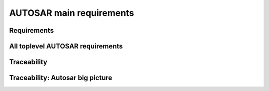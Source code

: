 ====================================
AUTOSAR main requirements
====================================

Requirements
----------------------

.. req:: Real-Time System Software Platform
	:id: RS_Main_00001
	:tags: autosar, autosar_main

	**Description:**
	Additional Information: Real time systems are divided into hard and soft real time systems. Hard real time systems always have to deliver the correct result in the given time whereas from soft real time systems it is demanded that they compute the correct answer in a given time in a dedicated average.

.. req:: Standardized Application Communication Interface
	:id: RS_Main_00060
	:tags: autosar, autosar_main

	**Description:**
	AUTOSAR shall provide an application communication interface. The AUTOSAR application communication interface shall allow AUTOSAR applications to use the same interface definition independently of whether they are located on the same or on different ECUs.

	**Rationale:**
	A standardized interface definition for applications is a prerequisite for the reuse of software and hardware independent deployment.

.. req:: Hardware Abstraction Layer
	:id: RS_Main_00130
	:tags: autosar, autosar_main

	**Description:**
	AUTOSAR shall provide a hardware abstraction layer. The AUTOSAR hardware abstraction layer shall standardize access to the hardware for software that is not part of the abstraction layer.

	**Rationale:**
	Application software has to be independent from the underlying hardware in order to be reused (e.g. on other hardware platforms).

.. req:: Means for Functional Modeling
	:id: RS_Main_00653
	:tags: autosar, autosar_main

	**Description:**
	AUTOSAR shall provide means for functional modeling. The AUTOSAR means for functional modeling shall be the same for AUTOSAR and Non-AUTOSAR platforms.

	**Rationale:**
	To enable design of vehicles without the need to preselect a dedicated technology beforehand (AUTOSAR platforms, Non-AUTOSAR platforms) Dependencies:  [RS_Main_00080],

.. req:: Network Technology Support
	:id: RS_Main_00230
	:tags: autosar, autosar_main

	**Description:**
	AUTOSAR shall support E/E architectures that use more than one in vehicle network technology. AUTOSAR shall support interconnection of networks via gateways, bridges and repeaters.

	**Rationale:**
	Current in-vehicle E/E-architectures use multiple networks with different network technologies.

.. req:: Runtime Diagnostics Means
	:id: RS_Main_00260
	:tags: autosar, autosar_main

	**Description:**
	AUTOSAR shall provide runtime diagnostics means. The AUTOSAR runtime diagnostics means shall support the following standards (OBD, ISO14229) and protocols (UDS).

	**Rationale:**
	Standardized diagnostics access is required for field service, approval and production.

.. req:: Standardized Automotive Communication Protocols
	:id: RS_Main_00280
	:tags: autosar, autosar_main

	**Description:**
	AUTOSAR shall support standardized automotive communication protocols. AUTOSAR shall support the communication between platforms defined by AUTOSAR and platforms defined by other parties (e.g. running other operating systems).

	**Rationale:**
	Automotive networks consist of ECUs running different software platforms (including offboard systems) beside the software platforms defined by AUTOSAR.

.. req:: Function Monitoring
	:id: RS_Main_00491
	:tags: autosar, autosar_main

	**Description:**
	The AUTOSAR function monitoring shall include logging, distribution and storage of application-internal information at runtime. The AUTOSAR function monitoring shall be usable without knowing anything about the ECU internal memory usage/addressing.

	**Rationale:**
	Standardized function monitoring is required by development to be able to inspect and understand the system behavior at runtime.


.. req:: Secure Onboard Communication
  :id: RS_Main_00510
  :tags: autosar, autosar_main

  **Description:**
  AUTOSAR shall provide means for secure onboard communication. The AUTOSAR means for secure onboard communication shall include at least means to check 

  - data authenticity, 
  - data integrity,
  - optionally confidentiality,
  - optionally data freshness.


.. req:: Intra ECU Communication Support
	:id: RS_Main_01001
	:tags: autosar, autosar_main

	**Description:**
	AUTOSAR shall provide intra ECU communication support. The AUTOSAR intra ECU communication support shall enable software modules on the same ECU to communicate with each other with standardized means.

	**Rationale:**
	Software modules send signals to each other to exchange algorithm data.

.. req:: UDS Compliance
	:id: RS_Main_00700
	:tags: autosar, autosar_main

	**Description:**
	AUTOSAR shall be compliant with the ISO 14229-2 standard for Unified Diagnostic Services (UDS).

	**Rationale:**
	UDS-compliant test equipment is currently in widespread use.

.. req:: Safety Mechanisms
	:id: RS_Main_00010
	:tags: autosar, autosar_main

	**Description:**
	AUTOSAR shall provide safety mechanisms. The AUTOSAR safety mechanisms shall ensure freedom from interferences between safety relevant software modules. The AUTOSAR safety mechanisms shall ensure safe inter and intra ECU communication. The AUTOSAR safety mechanisms shall support the implementation of fail operational systems. The AUTOSAR safety mechanisms shall include a methodology to support the configuration and documentation of safety relevant aspects. The AUTOSAR safety mechanisms shall include a methodology how to implement safety by using the templates.

	**Rationale:**
	Facilitate the development of safety related systems by using AUTOSAR platforms. Platforms designed for the support of safety related systems are needed for safety related ECUs like digital engine control units and electronic power steering systems.

.. req:: Safety Related Process Support
	:id: RS_Main_00030
	:tags: autosar, autosar_main

	**Description:**
	AUTOSAR shall provide system safety support. The AUTOSAR system safety support shall include at least exchange formats for safety process relevant information in the development process. The AUTOSAR system safety support shall enable users to apply safety standards. Supporting Material:  ISO26262



.. req:: Mechanisms for Reliable Systems
	:id: RS_Main_00011
	:tags: autosar, autosar_main

	**Description:**
	AUTOSAR shall provide mechanisms for reliable systems.

	**Rationale:**
	Reliability is one of the important characteristics to achieve safety.

.. req:: Highly Available Systems Support
	:id: RS_Main_00012
	:tags: autosar, autosar_main

	**Description:**
	AUTOSAR shall provide highly available systems support. When system malfunction occurs during normal runtime then AUTOSAR highly available systems support shall ensure availability. Additional Information: Normal runtime: The runtime when systems main function is intended to operate. It excludes functions like software updates.

	**Rationale:**
	Facilitate the development of highly available systems by using AUTOSAR platforms. Highly available systems are required for automated driving applications.

.. req:: Formal Description Language
	:id: RS_Main_00080
	:tags: autosar, autosar_main

	**Description:**
	AUTOSAR shall provide a formal description language. The AUTOSAR formal description language shall allow users to describe AUTOSAR software.

	**Rationale:**
	Software allocability and reusability. The AUTOSAR formal description language allows users to define application models that abstract from communication configuration, mapping to ECUs and/or AUTOSAR platforms.

.. req:: Non-AUTOSAR Software Integration
	:id: RS_Main_00190
	:tags: autosar, autosar_main

	**Description:**
	AUTOSAR shall support AUTOSAR users to integrate non AUTOSAR-compliant software into AUTOSAR software.

	**Rationale:**
	Users want to reuse proprietary software or software based on former AUTOSAR versions.

.. req:: Resource Efficiency
	:id: RS_Main_00200
	:tags: autosar, autosar_main

	**Description:**
	AUTOSAR shall allow AUTOSAR users to implement AUTOSAR software efficiently with respect to - RAM - ROM, Flash - Computing power - Bus bandwith.

	**Rationale:**
	Limited resources like flash, RAM, computing power characterize automotive computers.

.. req:: Development Collaboration Support
	:id: RS_Main_00507
	:tags: autosar, autosar_main

	**Description:**
	AUTOSAR shall provide development collaboration support. The AUTOSAR development collaboration support shall include processes, exchange formats and methodology.

	**Rationale:**
	During the development of a vehicle, software system at different process steps information is exchanged between the various partners working independently. Supporting Material:  Automotive SPICE

.. req:: System Security Support
	:id: RS_Main_00514
	:tags: autosar, autosar_main

	**Description:**
	AUTOSAR shall provide system security support. The AUTOSAR system security support shall provide security mechanisms. The AUTOSAR system security support shall provide security properties. The AUTOSAR security properties shall at least include - authenticity, - confidentiality, - integrity, - non-repudiation.



.. req:: Intellectual Property Protection
	:id: RS_Main_00180
	:tags: autosar, autosar_main

	**Description:**
	AUTOSAR shall provide intellectual property protection. The AUTOSAR intellectual property protection shall secure the intellectual property of development artifacts exchanged between parties.

	**Rationale:**
	Integration of software solutions from different partners requires dealing with intellectual property issues. AppliesTo:  FO

.. req:: Backward Compatibility
	:id: RS_Main_00270
	:tags: autosar, autosar_main

	**Description:**
	AUTOSAR shall provide Backward Compatibility means. The AUTOSAR Backward Compatibility means shall enable users to assess how to migrate from AUTOSAR release n to AUTOSAR release n+1.

	**Rationale:**
	Backward compatibility means ensuring a long term usability of devices based on the AUTOSAR standard. AppliesTo:  FO

.. req:: Documented Software Architecture
	:id: RS_Main_00350
	:tags: autosar, autosar_main

	**Description:**
	AUTOSAR shall provide a documented software architecture. The AUTOSAR documented software architecture shall enable users to perform a safety analysis according to ISO26262.

	**Rationale:**
	In the context of the safety-related developments a confirmation that design and implementation are safe is required. Supporting Material:  ISO26262

.. req:: Variant Management Support
	:id: RS_Main_00360
	:tags: autosar, autosar_main

	**Description:**
	AUTOSAR shall provide variant management support. The AUTOSAR variant management support shall enable users to ensure the compatibility of application software across vehicle variants and vehicle software releases.

	**Rationale:**
	Integration of ECUs in one or different E/E-architectures requires variant management. 5 Platform Level Candidates

.. req:: AUTOSAR shall standardize methods to organize mode management on Application, ECU and System level
	:id: RS_Main_00460
	:tags: autosar, autosar_main

	**Description:**
	AUTOSAR shall provide a method to configure mode management mechanisms for Application Software to control or react on modes of the ECU or vehicle.

	**Rationale:**
	The behavior of Application Software highly depends on the overall mode of the ECU. Therefore the method of mode management has to be standardized to achieve the same behavior if Application Software is allocated on another ECU. AppliesTo:  FO Use Case:  Degradation of application functionality in certain power modes.

.. req:: AUTOSAR shall provide means to assure interoperability of AUTOSAR implementations (ICC1 level) on application level (RTE) and bus level 
	:id: RS_Main_00120
	:tags: autosar, autosar_main

	**Description:**
	AUTOSAR shall provide specified test cases and the essential test methodology to ensure interoperability on application (RTE side) and bus level for BSW on ICC1 level (Black Box Test). These specified test cases and its related methodology shall be developed to test implementations of AUTOSAR basic software.

	**Rationale:**
	Acceptance tests are strongly needed to provide evidence that a product complies with the AUTOSAR specification i.e. to ensure a certain behavior of the regarded elements at the interfaces to application and communication busses. Use Case:  Integration of the infrastructure SW into a specific ECU, bring it into the E/E-architecture without backlashes on the system. Example from real world: Integration of BSW stack (ICC1 level) to applications and the ECU infrastructure without difficulties. Support test of any ICC implementations (from ICC1 to ICC3). Reuse of the same test specification even when the ICC3 specification details change

.. req:: AUTOSAR methodology shall provide a predefinition of typical roles and activities
	:id: RS_Main_00250
	:tags: autosar, autosar_main

	**Description:**
	The definition and description of roles and activities in the design methodology should support a work-share model.

	**Rationale:**
	As AUTOSAR enables work-share on different positions and activities it shall provide a common understanding of roles and activities. AppliesTo:  FO Use Case:  Share activities like AUTOSAR configuration and Application Software partitioning between software integrator and software architect.

.. req:: AUTOSAR shall provide data exchange formats to support work-share in large inter and intra company development groups
	:id: RS_Main_00300
	:tags: autosar, autosar_main

	**Description:**
	AUTOSAR shall support the work-share in large development projects via well-defined exchange formats.

	**Rationale:**
	A typical AUTOSAR system is expected to carry a huge number of signals per vehicle. To develop vehicle descriptions a good organization of work-share is needed. To support such organizations, well defined concepts for information exchange are required. AppliesTo:  FO Use Case:  Data sharing between OEM and 1st Tier supplier.

.. req:: AUTOSAR shall provide formats to specify system development
	:id: RS_Main_00320
	:tags: autosar, autosar_main

	**Description:**
	In AUTOSAR it shall be possible to describe all requirements of Application Software to their platform environment. This enables the integrator to provide the Application Software in such an environment on an ECU.

	**Rationale:**
	The AUTOSAR format will include system, ECU and SW specification and is necessary for the ECU integration process. AppliesTo:  FO Use Case:  OEM designs an Application Software and a Supplier will integrate these AUTOSAR Software Applications on an ECU.

.. req:: AUTOSAR shall support the continuous timing requirement analysis
	:id: RS_Main_00340
	:tags: autosar, autosar_main

	**Description:**
	AUTOSAR shall support observation, assessment and methodology of timing requirements throughout the development cycle.

	**Rationale:**
	Application Software has specific timing requirements which have to follow the common methodology in order to provide reliable and comparable information towards timing. AppliesTo:  FO Use Case:  Real time control of todays gasoline injection system.

.. req:: AUTOSAR shall provide naming conventions
	:id: RS_Main_00500
	:tags: autosar, autosar_main

	**Description:**
	AUTOSAR shall define naming conventions for internal and external symbols created and used by the standard.

	**Rationale:**
	Naming conventions shall be defined in specification documents to achieve a standardized and consistent documentation. This is good documentary practice, helps for better understanding, reduces ambiguities and improves cooperation AppliesTo:  FO Use Case:  Work-share models between OEM and supplier. Development of AUTOSAR specifications.

.. req:: AUTOSAR shall provide a software platform for high performance computing platforms
	:id: RS_Main_00002
	:tags: autosar, autosar_main

	**Description:**
	AUTOSAR shall provide a software platform called AUTOSAR Adaptive Platform, which targets the domain of automotive applications with high demands regarding computing power and memory.

	**Rationale:**
	Advanced automotive applications require a huge amount of ressources (computing power and memory). To develop efficiently such systems a software platform with different characteristics as required for RS_Main_00001 is required e.g. different scheduling strategies, dynamic memory management etc. AppliesTo:  FO Use Case:  Development of applications for automated driving and advanced driving assistance systems

.. req:: AUTOSAR shall provide a layered software architecture
	:id: RS_Main_00400
	:tags: autosar, autosar_main

	**Description:**
	AUTOSAR shall provide a software architecture, which distinguishes between Application Software, a Runtime Environment and Basic Software.

	**Rationale:**
	The Runtime Environment defines a standardized programming interface for the Application Software. This enables the reallocation and reuse of Software Components. AppliesTo:  CP Use Case:  Relocation of yaw rate control from one ECU to another.

.. req:: AUTOSAR shall support the deployment and reallocation of AUTOSAR Application Software
	:id: RS_Main_00150
	:tags: autosar, autosar_main

	**Description:**
	AUTOSAR shall develop means to enable reallocation of AUTOSAR Application Software at the following points in time: - Design-time: During development of the ECUs - Run-time: Time between start-up and shut-down of the software stack - Life-time: Time after start of production

	**Rationale:**
	Enable the reallocation of Application Software to different ECUs. AppliesTo:  AP Dependencies:  RS_Main_00141 Use Case: - OEM provides safety or security related software for installation onto vehicle - OEM provides additional QM software for installation onto vehicle - Developer performs agile development of vehicle functions - Reallocation of yaw rate control from one ECU to another at development-time - Optimization of overall system architecture. - Update of (single) Adaptive Application or update of specific configurations over the air

.. req:: AUTOSAR shall provide specifications for routines commonly used by Application Software to support sharing and optimization
	:id: RS_Main_00410
	:tags: autosar, autosar_main

	**Description:**
	AUTOSAR shall support the development of Application Software by providing standardized libraries with commonly used functions.

	**Rationale:**
	Share routines between different Applications. Use of optimized routines by Applications integrated in different ECUs. AppliesTo:  FO Use Case:  Relocation of SW component from ECU A to ECU B with a different microcontroller.

.. req:: AUTOSAR shall support redundancy concepts
	:id: RS_Main_00501
	:tags: autosar, autosar_main

	**Description:**
	In engineering, redundancy is the duplication of critical components or functionalities of a system with the intention of increasing reliability of the system. AUTOSAR shall support the freedom of interference according to ISO26262.

	**Rationale:**
	Use-Cases like highly automated driving require a high system reliability. AppliesTo:  FO Dependencies:  ISO26262 Use Case:  Driver temporarily/partially passes responsibility for driving task to vehicle. Supporting Material:  http://en.wikipedia.org/wiki/Redundancy_(engineering) http://en.wikipedia.org/wiki/Active_redundancy

.. req:: AUTOSAR shall support virtualization
	:id: RS_Main_00511
	:tags: autosar, autosar_main

	**Description:**
	AUTOSAR shall support virtualization in a way that it can be hosted and executed as a guest operating system in a virtualized environment.

	**Rationale:**
	It shall be possible to run AUTOSAR on top of existing hypervisor solutions. AppliesTo:  FO Use Case:  Development of ECUs which contain infotainment as well as control functionality

.. req:: AUTOSAR shall use established software standards and consolidate de-facto standards for basic software functionality
	:id: RS_Main_00420
	:tags: autosar, autosar_main



	**Rationale:**
	Historically, OEMs and the major Tier1 suppliers have created proprietary standard core solutions, with partly different functionality. To achieve a common standard, which is accepted and used by all of the participating partners these solutions shall be consolidated by AUTOSAR. If an agreed common solution supported by OEMs and Tier 1 already exists, this solution shall be adopted by AUTOSAR in order to ease reuse of existing software. AppliesTo:  FO Use Case:  Operating System in AUTOSAR ECUs. Partial Networking. Network Management. POSIX

.. req:: AUTOSAR shall standardize access to non-volatile memory
	:id: RS_Main_00440
	:tags: autosar, autosar_main

	**Description:**
	AUTOSAR shall standardize access to non-volatile memory for code and data memory.

	**Rationale:**
	Since the current AUTOSAR memory stack only targets non-volatile data memory access, adding the statement clarifies that the memory stack shall also be capable of accessing code memory. AppliesTo:  AP, CP Use Case:  NV data storage, software update (OTA, flash bootloader)

.. req:: AUTOSAR shall standardize access to crypto-specific HW and SW
	:id: RS_Main_00445
	:tags: autosar, autosar_main

	**Description:**
	The AUTOSAR platforms shall support access to crypto and security related Hardware and define Software to access those.

	**Rationale:**
	Software Components need to encrypt, authenticate and store data in a secure memory for protection against malicious entities. AppliesTo:  FO Use Case:  Security

.. req:: AUTOSAR shall provide secure access to ECU data and services
	:id: RS_Main_00170
	:tags: autosar, autosar_main

	**Description:**
	AUTOSAR shall provide secured access to ECU data and services by secure authentication of external ECU users. For this mechanisms access control decisions need to be enforced.

	**Rationale:**
	Secure access and authentication mechanisms are required for prevention of unauthorized access. AppliesTo:  FO Dependencies:  To fulfill this requirement it is also necessary that the environment that is not standardized by AUTOSAR (e.g. bootloader) matches the same security requirements. Use Case:  Secure V2X connection

.. req:: AUTOSAR shall support up -and download of data and software
	:id: RS_Main_00650
	:tags: autosar, autosar_main

	**Description:**
	AUTOSAR shall support standardized up-and download of data and software. For all kind of data exchange between off-and onboard artifacts mechanisms and methods shall be defined. These mechanisms and methods shall support common protocols used for data-transfer. Partial updates of the software shall be supported. Independent access control rules and policies apply.

	**Rationale:**
	Up-and download of data and software is required for software updates using standardized mechanisms. AppliesTo:  AP Use Case:  Download of dedicated Software Components in ECU.

.. req:: AUTOSAR shall provide means for calibration
	:id: RS_Main_00261
	:tags: autosar, autosar_main

	**Description:**
	AUTOSAR shall provide a unified way for off-and onboard data calibration. The calibration data shall be accessable by Applications.

	**Rationale:**
	Use of calibration data for production and field service. AppliesTo:  FO Use Case:  Measurement and logging of customer data in product use

.. req:: AUTOSAR shall support high speed and high bandwidth communication between executed SW
	:id: RS_Main_00026
	:tags: autosar, autosar_main

	**Description:**
	The middleware shall support high speed and high bandwidth communication between executed SW.

	**Rationale:**
	Requirements for communication speed and bandwidth have grown at a rapid pace in the past and continue to grow at an unbroken rate. AppliesTo:  FO Use Case:  High-bandwidth data like image or sensor data is exchanged between components within automotive networks.

.. req:: AUTOSAR shall support service-oriented communication
	:id: RS_Main_01002
	:tags: autosar, autosar_main

	**Description:**
	AUTOSAR shall support service-oriented communication between applications independently of the location of the applications.

	**Rationale:**
	Reuseability of services and dynamic configuration of communication paths. AppliesTo:  AP Dependencies:  RS_Main_00150 Use Case:  A parking assistant application wants to use camera and radar services.

.. req:: AUTOSAR shall support data-oriented communication
	:id: RS_Main_01003
	:tags: autosar, autosar_main

	**Description:**
	AUTOSAR shall support data-oriented communication between applications. This means that applications are able to send data to all applications configured to receive the respective data.

	**Rationale:**
	Transfer data to applications on other ECUs or on the same ECU. AppliesTo:  FO Dependencies:  RS_Main_00150 Use Case:  Send current vehicle speed over CAN bus to various applications.

.. req:: AUTOSAR shall support debugging of software on the target and onboard
	:id: RS_Main_01025
	:tags: autosar, autosar_main

	**Description:**
	AUTOSAR shall provide a standardized method and interface to enable debugging the software of AUTOSAR systems with awareness of the AUTOSAR architecture. If a module provides methods of obtaining internal state information to be used by debuggers then it shall use this standardized method.

	**Rationale:**
	Debugging tools need internal information to visualize the state of the software. Components and modules implementing this requirement shall provide the necessary state information that can be used by internal and external tools. AppliesTo:  FO Use Case:  Debugging the software.

.. req:: AUTOSAR shall support tracing and profiling on the target and onboard
	:id: RS_Main_01026
	:tags: autosar, autosar_main

	**Description:**
	and profiling the software of AUTOSAR systems with awareness of the AUTOSAR architecture. If a module provides methods of obtaining internal event information to be used by trace analysis tools, then it shall use this standardized method.

	**Rationale:**
	Tracing and timing analysis tools need internal information to visualize and inspect the run-time behavior of the software. Components and modules implementing this requirement shall provide the necessary details and hooks that can be used by tools. AppliesTo:  FO Use Case:  Run-time tracing the software, profiling, timing measurement.

.. req:: AUTOSAR shall support change of communication and application software at runtime.
	:id: RS_Main_00503
	:tags: autosar, autosar_main

	**Description:**
	Advanced systems require dynamic allocation of AUTOSAR Applications and adaptations of the communication topology after development and production at life-time of the system AUTOSAR shall provide a technical possibility which provides these Software changes at runtime.

	**Rationale:**
	Advanced driving assistance functions have to be updated (e.g. after development or production). AppliesTo:  AP Use Case:  Update of Application Software or update of configuration over the air

.. req:: AUTOSAR shall support standards for wireless off-board communication
	:id: RS_Main_01004
	:tags: autosar, autosar_main

	**Description:**
	AUTOSAR communication shall support standards for wireless off-board communication.

	**Rationale:**
	To be compatible with off-board service providers, the AUTOSAR communication needs to support off-board communication standards. AppliesTo:  AP Use Case:  Services for automotive applications can be provided in cloud instances or vehicle backend

.. req:: AUTOSAR shall provide secure communication with off-board entities
	:id: RS_Main_01008
	:tags: autosar, autosar_main

	**Description:**
	AUTOSAR communication shall provide secure communication with off-board entities.

	**Rationale:**
	Data should be securely transferred between the vehicle and off-board entities to protect data integrity, privacy and prevent misuse. AppliesTo:  FO Use Case:  Purchasing applications or unlocking functionality through the headunit HMI should be safe and secure.

.. req:: AUTOSAR shall establish communication paths dynamically
	:id: RS_Main_01005
	:tags: autosar, autosar_main

	**Description:**
	AUTOSAR communication shall establish communication paths dynamically.

	**Rationale:**
	The deployment of services can depend on many factors, changing several times during the development process or after release in the field. AppliesTo:  AP Use Case:  A service is selected based on availability of sensor data.

.. req:: AUTOSAR communication shall assure quality of service on communication
	:id: RS_Main_01007
	:tags: autosar, autosar_main

	**Description:**
	AUTOSAR communication shall assure quality of service on communication

	**Rationale:**
	Some applications are sensitive to delays in signal reception. Other applications may need guaranteed reception of certain signals for proper operation. AppliesTo:  AP Use Case:  An algorithm in the ESP needs data from the wheel sensors with low-latency and guaranteed reception.

.. req:: AUTOSAR shall tolerate unexpected communication elements.
	:id: RS_Main_00129
	:tags: autosar, autosar_main

	**Description:**
	If unanticipated elements of a communication (e.g. new data elements of a serialized data package) are received, AUTOSAR tolerant communication mechanisms shall not invalidate the communication behaviour for anticipated communication elements.

	**Rationale:**
	This allows the extension of existing subsystems or the creation of new subsystems without requiring modifications to unrelated subsystems with shared communication elements. AppliesTo:  FO Use Case:  A component can stay unchanged despite that the network it is connected to has been modified.

.. req:: Communication filtering mechanisms
	:id: RS_Main_00131
	:tags: autosar, autosar_main

	**Description:**
	AUTOSAR shall support communication filtering mechanisms. The AUTOSAR communication filtering mechanisms shall be configurable by the means of the AUTOSAR formal description language.

	**Rationale:**
	With an increasing risk of remote attacks performed on cars, numerous regulations are now driving the implementation of communication filtering mechanisms in automobiles like UN R155, MIIT ICV, China Gateway GB/T. AppliesTo:  FO Use Case:  To mitigate potential attackers from taking control of vehicular functions and protect against denial-of-service attacks

.. req:: AUTOSAR shall provide an Execution Management for running multiple applications
	:id: RS_Main_00049
	:tags: autosar, autosar_main

	**Description:**
	The middleware shall provide an execution framework for adaptive SWCs.

	**Rationale:**
	SWCs can be started and stopped based on application logic. To support this, the execution management should be able to facilitate lifecycle operations for numerous SWCs. AppliesTo:  AP Use Case:  The execution management starts all required SWCs at system initialization.

.. req:: AUTOSAR shall provide an Execution Framework towards applications to implement concurrent application internal control flows
	:id: RS_Main_00050
	:tags: autosar, autosar_main

	**Description:**
	AUTOSAR shall provide an Execution Framework towards applications to implement concurrent application internal control flows.

	**Rationale:**
	If the execution framework manages numerous running SWCs it will handle their control flows independently. AppliesTo:  AP Use Case:  The execution framework starts several SWCs in an ordered manner.

.. req:: AUTOSAR shall provide the possibility to extend the software with new SWCs without recompiling the platform foundation
	:id: RS_Main_00106
	:tags: autosar, autosar_main

	**Description:**
	It shall be possible to extend AUTOSAR with new SWCs without recompiling the platform foundation

	**Rationale:**
	To prevent unnecessary build time, individual SWCs should be able to be compiled independently without the need to recompile all other system software. AppliesTo:  AP Use Case:  A new SWC is introduced to an ECU implementation at a later point in time during the SW project.

.. req:: AUTOSAR shall provide standardized Basic Software
	:id: RS_Main_00100
	:tags: autosar, autosar_main

	**Description:**
	AUTOSAR shall provide a complete functional specification of the Basic Software including interfaces and behavioral description.

	**Rationale:**
	To support reallocation of Software Components it is necessary that the Software Components can rely on identical services provided by the Basic Software. The Basic Software is a necessary stable foundation for implementing applications on multiple ECUs. AppliesTo:  CP Use Case:  Application Software shall be useable on multiple implementations of the Basic Software.

.. req:: AUTOSAR shall support established automotive communication standards
	:id: RS_Main_00430
	:tags: autosar, autosar_main

	**Description:**
	AUTOSAR ECUs shall support common established communication systems. This includes at least but is not restricted to: CAN, LIN, FlexRay, Ethernet

	**Rationale:**
	Automotive ECUs communicate over different standardized communication systems. These shall be supported by AUTOSAR. AppliesTo:  CP Use Case:  Implementation of distributed functionality e. g. driving assistance systems

.. req:: AUTOSAR shall support automotive microcontrollers
	:id: RS_Main_00435
	:tags: autosar, autosar_main

	**Description:**
	AUTOSAR shall support hardware features of commonly used automotive microcontrollers.

	**Rationale:**
	Automotive ECUs use dedicated, highly integrated microcontrollers, which have to pass automotive qualification procedures. The AUTOSAR shall support the integrated features of these microcontrollers. These include, but are not limited to: Digital I/O Analog/Digital converter Pulse-width modulation Bus controllers for CAN, LIN, FlexRay, Ethernet Multiprocessor architectures Many core architectures Memory protection units Flash Microprocessors AppliesTo:  CP Use Case:  Development of typical automotive control units [UC_AD1.4] Highly Automated Driving

.. req:: AUTOSAR shall standardize access to general purpose I/O
	:id: RS_Main_00450
	:tags: autosar, autosar_main

	**Description:**
	The AUTOSAR Basic Software shall support access to general purpose I/O.

	**Rationale:**
	Software Components need to access application specific hardware (sensor and actuators) AppliesTo:  CP Use Case:  Temperature sensor for engine control.

.. req:: AUTOSAR shall support mirroring of CAN, LIN, and FlexRay to CAN, FlexRay, Ethernet, or proprietary networks
	:id: RS_Main_00651
	:tags: autosar, autosar_main

	**Description:**
	 - LIN/CAN -> CAN - LIN/CAN/CAN-FD -> CAN-FD - LIN/CAN/CAN-FD/FlexRay -> CAN XL - LIN/CAN/CAN-FD/FlexRay -> FlexRay - LIN/CAN/CAN-FD/FlexRay -> Ethernet - LIN/CAN/CAN-FD/FlexRay -> CDD

	**Rationale:**
	It is not always possible or sometimes just too complicated to connect an analysis tool directly to an internal network. Forwarding of internal communication to a diagnostic connector allows for observation of internal communication using an external tester. AppliesTo:  CP Use Case:  Debugging of internal networks without direct access from an analysis tool. Supporting Material:  Concept 634 "Bus Mirroring"

.. req:: AUTOSAR shall specify profiles for data exchange to support work-share in large inter-and intra-company development groups
	:id: RS_Main_00301
	:tags: autosar, autosar_main

	**Description:**
	AUTOSAR shall support the work-share in large development projects via the definition of common data exchange points and profiles which provide guidance with respect to completeness and correctness of data at these data exchange points.

	**Rationale:**
	Smooth exchange of data between different stakeholders by improved tool interoperability. Avoid iterations due to incomplete data. Clear definition of a data exchange point for all stakeholders. Early identification of possible data exchange problems. AppliesTo:  FO Dependencies:  RS_Main_00300, RS_Main_00250, RS_Main_00251 Use Case:  Data sharing between OEM and 1st Tier supplier.

.. req:: AUTOSAR shall support hierarchical Application Software design methods
	:id: RS_Main_00310
	:tags: autosar, autosar_main

	**Description:**
	AUTOSAR shall provide means to structure Application Software in a hierarchical way, so that only links to outside Software need to be treated / adapted / changed in the next hierarchical level.

	**Rationale:**
	Objective is to allow each actor in the development chain to focus on the required level and tasks. AppliesTo:  FO Use Case:  Software development of an engine management system can only be achieved by using hierarchical strategies.

.. req:: Acceptance tests shall minimize test effort and test costs
	:id: RS_Main_00121
	:tags: autosar, autosar_main

	**Description:**
	In order to avoid redundant test cycles and ease the reuse of test results for users of AUTOSAR standard, acceptance tests shall focus on reduction of test effort and test costs. Test concept shall address explicitly efficiency.

	**Rationale:**
	Users of acceptance tests will typically use these tests for checking that a BSW implementation is mature enough to enter the users ECU software development process. Within this development process, there are usually more in-depth release tests in place. The acceptance tests are thus not required to test the BSW in full depth and with full coverage and can therefore not replace release tests at OEMs or Tier1s. Standard test ease the reuse of test results because they are commonly understood by different market partners (who use the test results / who implement the tests and who execute the tests). Use Case:  BSW handover into Development process Selection of the standard tests needed for an application (where test results are required) / documentation of the standard test supported by a BSW implementation (where test results will be provided)

.. req:: Acceptance tests shall test interoperability of BSW implementations of one AUTOSAR release in one vehicle network
	:id: RS_Main_00122
	:tags: autosar, autosar_main

	**Description:**
	Acceptance tests shall ensure interoperability of BSW implementations of one AUTOSAR release in one vehicle network

	**Rationale:**
	Sourcing and differences in lifecycles of ECUs require flexibility in the choice of BSW implementations Use Case:  Heterogenic vehicle networks of ECUs with different BSW implementations of the same AUTOSAR release

.. req:: Acceptance tests shall test interoperability of BSW implementations in vehicle networks
	:id: RS_Main_00123
	:tags: autosar, autosar_main

	**Description:**
	Acceptance tests shall test interoperability of BSW implementations in vehicle networks.

	**Rationale:**
	BSW is supplied from various sources and suppliers Use Case:  heterogenic vehicle networks of ECUs from different suppliers and gateways

.. req:: Acceptance tests shall test interoperability of BSW implementations to applications
	:id: RS_Main_00124
	:tags: autosar, autosar_main

	**Description:**
	Acceptance tests shall test interoperability of BSW implementations to applications.

	**Rationale:**
	Application development has to be independent from the different BSW implementations. The used application interfaces have to behave the same. Use Case:  Strategic, abstract and generic application development Support for different development cycles for applications and BSW implementations

.. req:: Acceptance tests shall provide means to measure the BSW implementation maturity
	:id: RS_Main_00125
	:tags: autosar, autosar_main

	**Description:**
	Acceptance tests shall provide a reference to measure maturity.

	**Rationale:**
	An existing test specification provides verification for requirements that are available with the AUTOSAR software standard. A common set of test cases as a reference enables the verification in the software implementation. Use Case:  Reuse of standard tests during the qualification process of BSW implementation.

.. req:: Acceptance tests shall cover a commonly agreed subset of AUTOSAR requirements
	:id: RS_Main_00128
	:tags: autosar, autosar_main

	**Description:**
	Acceptance tests shall cover a commonly agreed subset of AUTOSAR requirements.

	**Rationale:**
	By definition acceptance tests are designed from user perspective, the user decides to accept the BSW for further usage in projects. The configurability of AUTOSAR requires focusing on the most used features. Use Case:  Specification and implementation effort focussed on the features or test cases with the highest market needs

.. req:: AUTOSAR processes shall be compliant to ISO26262
	:id: RS_Main_00490
	:tags: autosar, autosar_main

	**Description:**
	To develop safety related automotive systems all processes applied need to follow the corresponding requirements given in ISO26262.Accordingly the applicable process related requirements of ISO26262 have to be fulfilled by AUTOSAR processes.

	**Rationale:**
	AUTOSAR shall support the development of systems according to the highest ASIL. AppliesTo:  FO Use Case:  Development of safety related automotive systems, e.g. to achieve high availability and fail-operational systems for highly automated driving Supporting Material:  ISO26262

.. req:: AUTOSAR shall support time synchronization
	:id: RS_Main_00512
	:tags: autosar, autosar_main

	**Description:**
	The AUTOSAR platforms shall support a time synchronization of ECUs with multiple timebases over automotive communication busses.

	**Rationale:**
	A synchronized time between the ECUs in a vehicle is necessary. AppliesTo:  FO Use Case:  Time synchronized applications, vehicle-wide synchronized logging and sensor fusion

.. req:: AUTOSAR shall support protocols for Intelligent Transportation Systems
	:id: RS_Main_00285
	:tags: autosar, autosar_main

	**Description:**
	AUTOSAR communication shall support geo-networking, transport protocols and facility protocols for Vehicle-2-X applications as defined by ETSI

	**Rationale:**
	Geo-networking (GN) and the basic transport protocol (BTP) are essential components of a V2X stack. The facilities (FAC) implement the functionality for reception and transmission of standardized V2X messages. V2X facilities also build the interface for vehicle specific applications. For the European market they especially support decoding, encoding and management of cooperative awareness messages. All protocols are accompanied by standardized mechanisms to secure privacy and maintain availability of the service in highly congested areas AppliesTo:  FO Use Case:  Examples e.g. enhance traffic flow by provision of infrastructure messages (traffic lights ahead, ...) to software components, implementation of standardized sending applications


All toplevel AUTOSAR requirements
------------------------------------------------

.. needlist::
   :tags: autosar_main


Traceability
------------------------------------------

.. needflow:: AUTOSAR
  :tags: autosar_main
  :show_link_names:


Traceability: Autosar big picture
-------------------------------------------

.. needtable::
   :tags: autosar_main, autosar_iam, autosar_crypto, autosar_ipsec, autosar_persistency

.. needflow:: Autosar Adaptive Big Picture
  :tags: autosar_main, autosar_iam, autosar_crypto, autosar_ipsec, autosar_persistency
  :show_link_names: